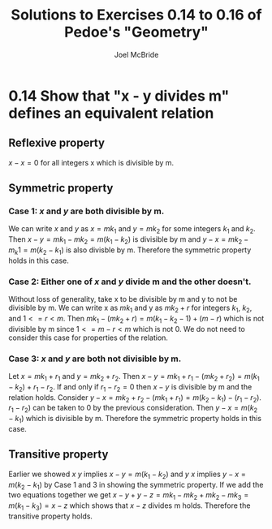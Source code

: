 #+title: Solutions to Exercises 0.14 to 0.16 of Pedoe's "Geometry"
#+author: Joel McBride

* 0.14 Show that "x - y divides m" defines an equivalent relation 
** Reflexive property
\( x - x = 0 \) for all integers x which is divisible by m.

** Symmetric property
*** Case 1: \( x \) and \( y \) are both divisible by m.  
We can write \( x \) and \( y \) as \( x =  mk_1 \) and \( y = mk_2 \) for some integers \( k_1 \) and \( k_2 \).
Then \( x - y = mk_1 - mk_2 = m(k_1 - k_2) \) is divisible by m and \( y - x = mk_2 - m_k1 = m(k_2 - k_1) \) is also divisble by m.
Therefore the symmetric property holds in this case.

*** Case 2: Either one of \( x \) and \( y \) divide m and the other doesn't.
Without loss of generality, take x to be divisible by m and y to not be divisible by m.
We can write x as \( mk_1 \) and y as \( mk_2 + r \) for integers \( k_1 \), \( k_2 \), and \( 1<= r < m \).
Then \( mk_1 - (mk_2 + r) = m(k_1 - k_2 - 1) + (m - r) \) which is not divisible by m since \( 1 <= m-r < m \) which is not 0.   
We do not need to consider this case for properties of the relation.

*** Case 3: \( x \) and \( y \) are both not divisible by m.  
Let \( x = mk_1 + r_1 \) and \( y = mk_2 + r_2 \). Then \( x - y = mk_1 + r_1 - (mk_2 + r_2) = m(k_1 - k_2) + r_1 - r_2 \).
If and only if \( r_1 - r_2 = 0 \) then \( x - y \) is divisible by m and the relation holds.
Consider \( y - x = mk_2 + r_2 - (mk_1 + r_1) = m(k_2 - k_1) - (r_1 - r_2) \).
\( r_1 - r_2) \) can be taken to 0 by the previous consideration.
Then \( y - x = m(k_2 - k_1) \) which is divisible by m. Therefore the symmetric property holds in this case.

** Transitive property 
Earlier we showed \( x ~ y \) implies \( x - y = m(k_1 - k_2) \) and \( y ~ x \) implies \( y - x = m(k_2 - k_1) \) by Case 1 and 3 in showing the symmetric property.
If we add the two equations together we get \( x - y + y - z = mk_1 - mk_2 + mk_2 - mk_3 = m(k_1 - k_3) = x - z \) which shows that \( x - z \) divides m holds.
Therefore the transitive property holds.
   
